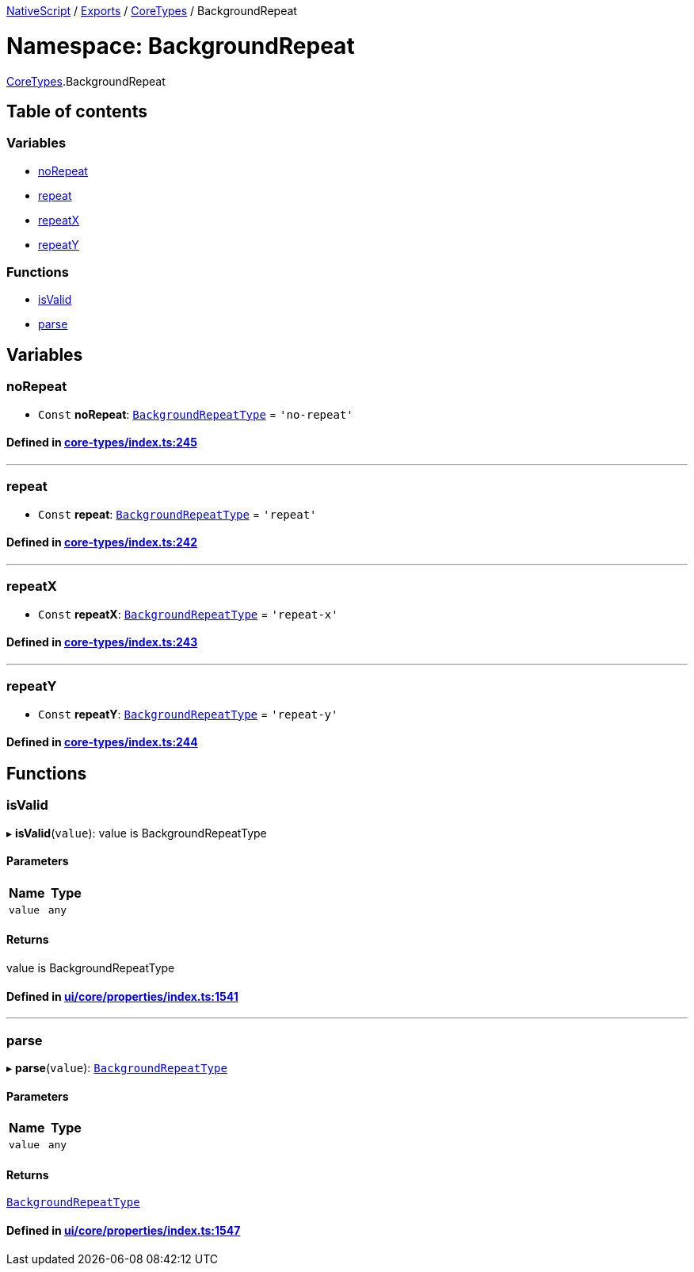 

xref:../README.adoc[NativeScript] / xref:../modules.adoc[Exports] / xref:CoreTypes.adoc[CoreTypes] / BackgroundRepeat

= Namespace: BackgroundRepeat

xref:CoreTypes.adoc[CoreTypes].BackgroundRepeat

== Table of contents

=== Variables

* link:CoreTypes.BackgroundRepeat.adoc#norepeat[noRepeat]
* link:CoreTypes.BackgroundRepeat.adoc#repeat[repeat]
* link:CoreTypes.BackgroundRepeat.adoc#repeatx[repeatX]
* link:CoreTypes.BackgroundRepeat.adoc#repeaty[repeatY]

=== Functions

* link:CoreTypes.BackgroundRepeat.adoc#isvalid[isValid]
* link:CoreTypes.BackgroundRepeat.adoc#parse[parse]

== Variables

[#norepeat]
=== noRepeat

• `Const` *noRepeat*: link:CoreTypes.adoc#backgroundrepeattype[`BackgroundRepeatType`] = `'no-repeat'`

==== Defined in https://github.com/NativeScript/NativeScript/blob/02d4834bd/packages/core/core-types/index.ts#L245[core-types/index.ts:245]

'''

[#repeat]
=== repeat

• `Const` *repeat*: link:CoreTypes.adoc#backgroundrepeattype[`BackgroundRepeatType`] = `'repeat'`

==== Defined in https://github.com/NativeScript/NativeScript/blob/02d4834bd/packages/core/core-types/index.ts#L242[core-types/index.ts:242]

'''

[#repeatx]
=== repeatX

• `Const` *repeatX*: link:CoreTypes.adoc#backgroundrepeattype[`BackgroundRepeatType`] = `'repeat-x'`

==== Defined in https://github.com/NativeScript/NativeScript/blob/02d4834bd/packages/core/core-types/index.ts#L243[core-types/index.ts:243]

'''

[#repeaty]
=== repeatY

• `Const` *repeatY*: link:CoreTypes.adoc#backgroundrepeattype[`BackgroundRepeatType`] = `'repeat-y'`

==== Defined in https://github.com/NativeScript/NativeScript/blob/02d4834bd/packages/core/core-types/index.ts#L244[core-types/index.ts:244]

== Functions

[#isvalid]
=== isValid

▸ *isValid*(`value`): value is BackgroundRepeatType

==== Parameters

|===
| Name | Type

| `value`
| `any`
|===

==== Returns

value is BackgroundRepeatType

==== Defined in https://github.com/NativeScript/NativeScript/blob/02d4834bd/packages/core/ui/core/properties/index.ts#L1541[ui/core/properties/index.ts:1541]

'''

[#parse]
=== parse

▸ *parse*(`value`): link:CoreTypes.adoc#backgroundrepeattype[`BackgroundRepeatType`]

==== Parameters

|===
| Name | Type

| `value`
| `any`
|===

==== Returns

link:CoreTypes.adoc#backgroundrepeattype[`BackgroundRepeatType`]

==== Defined in https://github.com/NativeScript/NativeScript/blob/02d4834bd/packages/core/ui/core/properties/index.ts#L1547[ui/core/properties/index.ts:1547]
